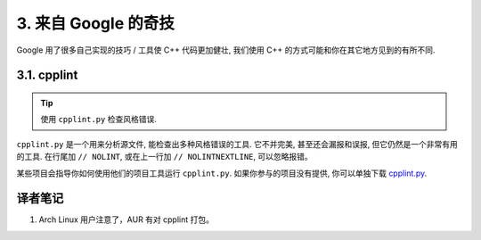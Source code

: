 3. 来自 Google 的奇技
--------------------------------------

Google 用了很多自己实现的技巧 / 工具使 C++ 代码更加健壮, 我们使用 C++ 的方式可能和你在其它地方见到的有所不同.

3.1. cpplint
~~~~~~~~~~~~~~~~~~~~~~~~

.. tip::

    使用 ``cpplint.py`` 检查风格错误.

``cpplint.py`` 是一个用来分析源文件, 能检查出多种风格错误的工具. 它不并完美, 甚至还会漏报和误报, 但它仍然是一个非常有用的工具. 在行尾加 ``// NOLINT``, 或在上一行加 ``// NOLINTNEXTLINE``, 可以忽略报错。

某些项目会指导你如何使用他们的项目工具运行 ``cpplint.py``. 如果你参与的项目没有提供, 你可以单独下载 `cpplint.py <http://github.com/google/styleguide/blob/gh-pages/cpplint/cpplint.py>`_.


译者笔记
~~~~~~~~~~~~~~~~~~~~~~~~~~~~~~~~~~~~~~

#. Arch Linux 用户注意了，AUR 有对 cpplint 打包。
